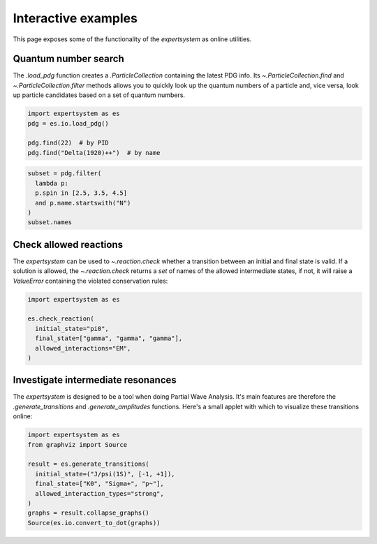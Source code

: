 .. cspell:ignore literalinclude

Interactive examples
====================

This page exposes some of the functionality of the `expertsystem` as online
utilities.

.. thebe-button::

Quantum number search
---------------------

The `.load_pdg` function creates a `.ParticleCollection` containing the latest
PDG info. Its `~.ParticleCollection.find` and `~.ParticleCollection.filter`
methods allows you to quickly look up the quantum numbers of a particle and,
vice versa, look up particle candidates based on a set of quantum numbers.

.. margin::

  Use `~.ParticleCollection.find` so search for a `.Particle` by name or by ID
  `as defined by the PDG
  <https://pdg.lbl.gov/2020/reviews/rpp2020-rev-monte-carlo-numbering.pdf>`_.

.. code-block:: python
  :class: thebe, thebe-init

  import expertsystem as es
  pdg = es.io.load_pdg()

  pdg.find(22)  # by PID
  pdg.find("Delta(1920)++")  # by name

.. margin::

  The `~.ParticleCollection.filter` method can perform any type of search. For
  available search properties, have a look at properties of `.Particle` class.
  For more info on the search syntax, read more about `lambda functions in
  Python
  <https://docs.python.org/3/tutorial/controlflow.html#lambda-expressions>`_.

.. code-block:: python
  :class: thebe, thebe-init

  subset = pdg.filter(
    lambda p:
    p.spin in [2.5, 3.5, 4.5]
    and p.name.startswith("N")
  )
  subset.names


Check allowed reactions
-----------------------

.. margin::

  .. note::
    The allowed `.InteractionTypes` determine which rules are checked. For
    instance, if you allow `.InteractionTypes.Weak`, the check on
    :math:`C`-parity is not performed and the `expertsystem` would consider
    this reaction to be allowed. See `.reaction.generate`.

  .. warning::
    The larger the number of particles in the final state, the longer it takes
    to compute. For more fine-tuning, it's better to use the
    `.StateTransitionManager` directly. See the :doc:`/usage/workflow`.

The `expertsystem` can be used to `~.reaction.check` whether a transition
between an initial and final state is valid. If a solution is allowed, the
`~.reaction.check` returns a `set` of names of the allowed intermediate states,
if not, it will raise a `ValueError` containing the violated conservation
rules:

.. code-block:: python
  :class: thebe, thebe-init

  import expertsystem as es

  es.check_reaction(
    initial_state="pi0",
    final_state=["gamma", "gamma", "gamma"],
    allowed_interactions="EM",
  )


Investigate intermediate resonances
-----------------------------------

.. margin::

  .. tip:: See :doc:`/usage/workflow`

The `expertsystem` is designed to be a tool when doing Partial Wave Analysis.
It's main features are therefore the `.generate_transitions` and
`.generate_amplitudes` functions. Here's a small applet with which to visualize
these transitions online:

.. code-block:: python
  :class: thebe, thebe-init

  import expertsystem as es
  from graphviz import Source

  result = es.generate_transitions(
    initial_state=("J/psi(1S)", [-1, +1]),
    final_state=["K0", "Sigma+", "p~"],
    allowed_interaction_types="strong",
  )
  graphs = result.collapse_graphs()
  Source(es.io.convert_to_dot(graphs))
